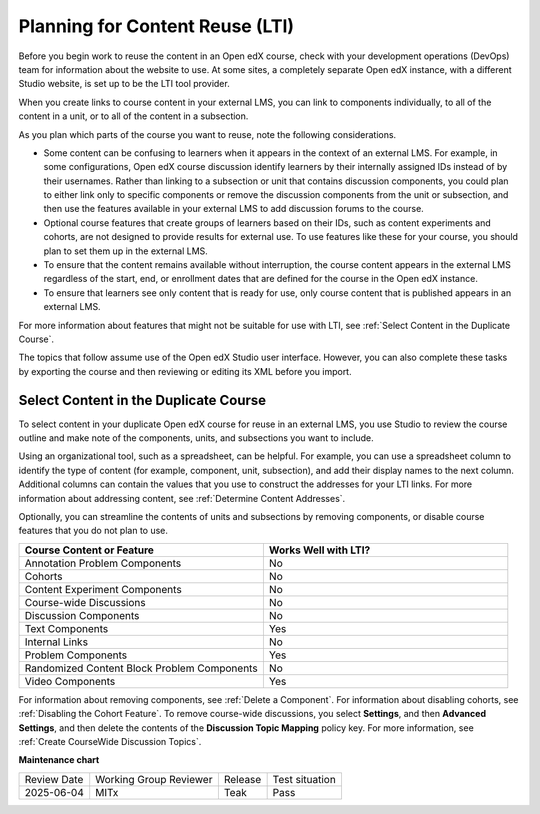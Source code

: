 .. _Planning for Content Reuse:

Planning for Content Reuse (LTI)
################################

.. tags:: educator, reference

Before you begin work to reuse the content in an Open edX course, check with
your development operations (DevOps) team for information about the
website to use. At some sites, a completely separate Open edX instance, with
a different Studio website, is set up to be the LTI tool provider.

When you create links to course content in your external LMS, you can link
to components individually, to all of the content in a unit, or to all of the
content in a subsection.

As you plan which parts of the course you want to reuse, note the following
considerations.

* Some content can be confusing to learners when it appears in the context
  of an external LMS. For example, in some configurations, Open edX course discussion identify learners by their internally assigned IDs instead of
  by their usernames. Rather than linking to a subsection or unit that contains
  discussion components, you could plan to either link only to specific
  components or remove the discussion components from the unit or subsection,
  and then use the features available in your external LMS to add discussion
  forums to the course.

* Optional course features that create groups of learners based on their
  IDs, such as content experiments and cohorts, are not designed to provide
  results for external use. To use features like these for your course, you
  should plan to set them up in the external LMS.

* To ensure that the content remains available without interruption, the course
  content appears in the external LMS regardless of the start, end, or
  enrollment dates that are defined for the course in the Open edX instance.

* To ensure that learners see only content that is ready for use, only
  course content that is published appears in an external LMS.

For more information about features that might not be suitable for use with
LTI, see :ref:`Select Content in the Duplicate Course`.

The topics that follow assume use of the Open edX Studio user interface. However,
you can also complete these tasks by exporting the course and then reviewing or
editing its XML before you import.

.. _Select Content in the Duplicate Course:

Select Content in the Duplicate Course
***************************************

To select content in your duplicate Open edX course for reuse in an external LMS,
you use Studio to review the course outline and make note of the components,
units, and subsections you want to include.

Using an organizational tool, such as a spreadsheet, can be helpful. For
example, you can use a spreadsheet column to identify the type of content (for
example, component, unit, subsection), and add their display names to the next
column. Additional columns can contain the values that you use to construct the
addresses for your LTI links. For more information about addressing content,
see :ref:`Determine Content Addresses`.

Optionally, you can streamline the contents of units and subsections by
removing components, or disable course features that you do not plan to use.

.. list-table::
   :widths: 45 45
   :header-rows: 1

   * - Course Content or Feature
     - Works Well with LTI?
   * - Annotation Problem Components
     - No
   * - Cohorts
     - No
   * - Content Experiment Components
     - No
   * - Course-wide Discussions
     - No
   * - Discussion Components
     - No
   * - Text Components
     - Yes
   * - Internal Links
     - No
   * - Problem Components
     - Yes
   * - Randomized Content Block Problem Components
     - No
   * - Video Components
     - Yes

.. check on randomized content blocks, that's an assumption - Alison 22 Aug 15

For information about removing components, see :ref:`Delete a Component`. For
information about disabling cohorts, see :ref:`Disabling the Cohort Feature`.
To remove course-wide discussions, you select **Settings**, and then **Advanced
Settings**, and then delete the contents of the **Discussion Topic Mapping**
policy key. For more information, see :ref:`Create CourseWide Discussion
Topics`.

.. seealso::
 

 :ref:`Using Open edX as an LTI Tool Provider` (concept)

 :ref:`Create a Duplicate Course for LTI use` (how-to)

 :ref:`Determine Content Addresses when using Open edX as an LTI Provider<Determine Content Addresses>` (how-to)



**Maintenance chart**

+--------------+-------------------------------+----------------+--------------------------------+
| Review Date  | Working Group Reviewer        |   Release      |Test situation                  |
+--------------+-------------------------------+----------------+--------------------------------+
| 2025-06-04   | MITx                          | Teak           |  Pass                          |
+--------------+-------------------------------+----------------+--------------------------------+
